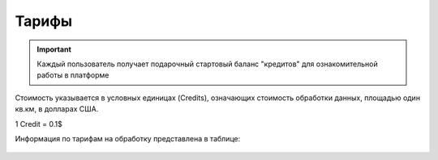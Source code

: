 Тарифы
======
.. IMPORTANT::
   Каждый пользователь получает подарочный стартовый баланс "кредитов" для ознакомительной работы в платформе

Стоимость указывается в условных единицах (Credits), означающих стоимость обработки данных, площадью один кв.км, в долларах США. 

1 Credit = 0.1$

Информация по тарифам на обработку представлена в таблице:

   .. tabularcolumns:: |p{7cm}|p{4cm}|p{2cm}|p{2cm}|p{2cm}|

   .. csv-table::
      :file: _static/csv/credits_12.20.csv 
      :header-rows: 1 
      :class: longtable
      :widths: 1 1 1 1 1